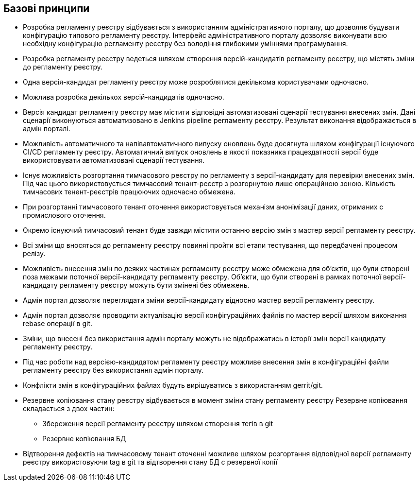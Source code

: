 == Базові принципи

* Розробка регламенту реєстру відбувається з використанням адміністративного порталу, що дозволяє будувати конфігурацію типового регламенту реєстру. Інтерфейс адміністративного порталу дозволяє виконувати всю необхідну конфігурацію регламенту реєстру без володіння глибокими уміннями програмування.

* Розробка регламенту реєстру ведеться шляхом створення версій-кандидатів регламенту реєстру, що містять зміни до регламенту реєстру.

* Одна версія-кандидат регламенту реєстру може розроблятися декількома користувачами одночасно.

* Можлива розробка декількох версій-кандидатів одночасно.

* Версія кандидат регламенту реєстру має містити відповідні автоматизовані сценарії тестування внесених змін. Дані сценарії виконуються автоматизовано в Jenkins pipeline регламенту реєстру. Результат виконання відображається в адмін порталі.

* Можливість автоматичного та напівавтоматичного випуску оновлень буде досягнута шляхом конфігурації існуючого CI/CD регламенту реєстру. Автоматичний випуск оновлень в якості показника працездатності версії буде використовувати автоматизовані сценарії тестування.

* Існує можливість розгортання тимчасового реєстру по регламенту з версії-кандидату для перевірки внесених змін. Під час цього використовується тимчасовий тенант-реєстр з розгорнутою лише операційною зоною. Кількість тимчасових тенент-реєстрів працюючих одночасно обмежена.

* При розгортанні тимчасового тенант оточення використовується механізм анонімізації даних, отриманих с промислового оточення.

* Окремо існуючий тимчасовий тенант буде завжди містити останню версію змін з мастер версії регламенту реєстру.

* Всі зміни що вносяться до регламенту реєстру повинні пройти всі етапи тестування, що передбачені процесом релізу.

* Можливість внесення змін по деяких частинах регламенту реєстру може обмежена для об’єктів, що були створені поза межами поточної версії-кандидату регламенту реєстру. Об’єкти, що були створені в рамках поточної версії-кандидату регламенту реєстру можуть бути змінені без обмежень.

* Адмін портал дозволяє переглядати зміни версії-кандидату відносно мастер версії регламенту реєстру.

* Адмін портал дозволяє проводити актуалізацію версії конфігураційних файлів по мастер версії шляхом виконання rebase операції в git.

* Зміни, що внесені без використання адмін порталу можуть не відображатись в історії змін версії кандидату регламенту реєстру.

* Під час роботи над версією-кандидатом регламенту реєстру можливе внесення змін в конфігураційні файли регламенту реєстру без використання адмін порталу.

* Конфлікти змін в конфігураційних файлах будуть вирішуватись з використанням gerrit/git.

* Резервне копіювання стану реєстру відбувається в момент зміни стану регламенту реєстру
Резервне копіювання складається з двох частин:
** Збереження версії регламенту реєстру шляхом створення тегів в git
** Резервне копіювання БД

* Відтворення дефектів на тимчасовому тенант оточенні можливе шляхом розгортання відповідної версії регламенту реєстру використовуючи tag в git та відтворення стану БД с резервної копії